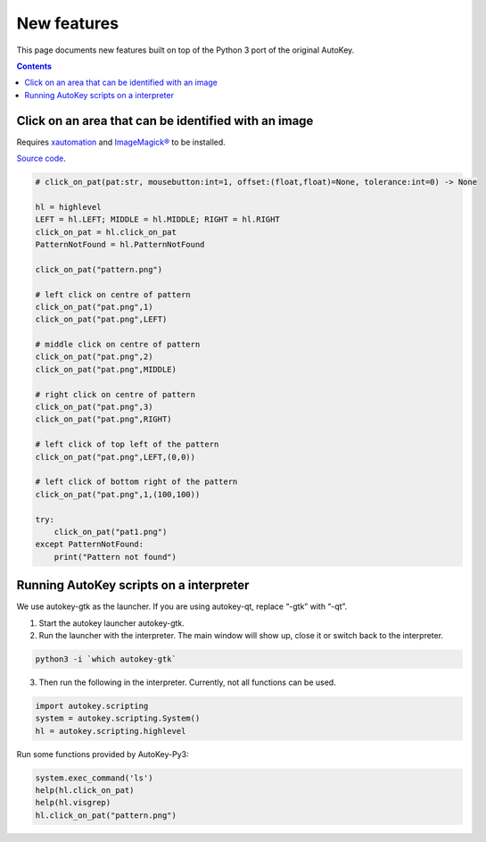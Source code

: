 ============
New features
============
This page documents new features built on top of the Python 3 port of the original AutoKey.

.. contents::

Click on an area that can be identified with an image
=====================================================
Requires `xautomation`_ and `ImageMagick®`_ to be installed.

.. _xautomation: http://hoopajoo.net/projects/xautomation.html
.. _ImageMagick®: http://www.imagemagick.org/

`Source code`_.

.. _Source code: https://github.com/guoci/autokey-py3/blob/master/src/lib/scripting_highlevel.py

.. code:: python

   # click_on_pat(pat:str, mousebutton:int=1, offset:(float,float)=None, tolerance:int=0) -> None
   
   hl = highlevel
   LEFT = hl.LEFT; MIDDLE = hl.MIDDLE; RIGHT = hl.RIGHT
   click_on_pat = hl.click_on_pat
   PatternNotFound = hl.PatternNotFound

   click_on_pat("pattern.png")

   # left click on centre of pattern
   click_on_pat("pat.png",1)
   click_on_pat("pat.png",LEFT)
    
   # middle click on centre of pattern
   click_on_pat("pat.png",2)
   click_on_pat("pat.png",MIDDLE)
    
   # right click on centre of pattern
   click_on_pat("pat.png",3)
   click_on_pat("pat.png",RIGHT)
    
   # left click of top left of the pattern
   click_on_pat("pat.png",LEFT,(0,0))
    
   # left click of bottom right of the pattern
   click_on_pat("pat.png",1,(100,100))
    
   try:
       click_on_pat("pat1.png")
   except PatternNotFound:
       print("Pattern not found")



Running AutoKey scripts on a interpreter
========================================

We use autokey-gtk as the launcher. If you are using autokey-qt, replace “-gtk” with “-qt”.

1. Start the autokey launcher autokey-gtk.
2. Run the launcher with the interpreter. The main window will show up, close it or switch back to the interpreter.

.. code:: sh

   python3 -i `which autokey-gtk`

3. Then run the following in the interpreter. Currently, not all functions can be used.

.. code:: python

   import autokey.scripting
   system = autokey.scripting.System()
   hl = autokey.scripting.highlevel

Run some functions provided by AutoKey-Py3:

.. code:: python

   system.exec_command('ls')
   help(hl.click_on_pat)
   help(hl.visgrep)
   hl.click_on_pat("pattern.png")

